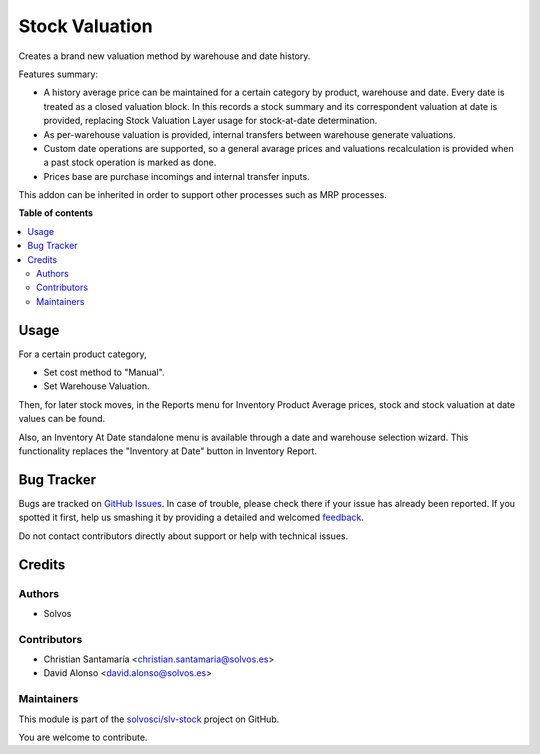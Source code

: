 ===============
Stock Valuation
===============

.. !!!!!!!!!!!!!!!!!!!!!!!!!!!!!!!!!!!!!!!!!!!!!!!!!!!!
   !! This file is generated by oca-gen-addon-readme !!
   !! changes will be overwritten.                   !!
   !!!!!!!!!!!!!!!!!!!!!!!!!!!!!!!!!!!!!!!!!!!!!!!!!!!!

.. |badge1| image:: https://img.shields.io/badge/maturity-Beta-yellow.png
    :target: https://odoo-community.org/page/development-status
    :alt: Beta
.. |badge2| image:: https://img.shields.io/badge/licence-LGPL--3-blue.png
    :target: http://www.gnu.org/licenses/lgpl-3.0-standalone.html
    :alt: License: LGPL-3
.. |badge3| image:: https://img.shields.io/badge/github-solvosci%2Fslv--stock-lightgray.png?logo=github
    :target: https://github.com/solvosci/slv-stock/tree/13.0/stock_valuation
    :alt: solvosci/slv-stock

|badge1| |badge2| |badge3| 

Creates a brand new valuation method by warehouse and date history.

Features summary:

* A history average price can be maintained for a certain category
  by product, warehouse and date. Every date is treated as a closed
  valuation block. In this records a stock summary and its correspondent
  valuation at date is provided, replacing Stock Valuation Layer usage
  for stock-at-date determination.
* As per-warehouse valuation is provided, internal transfers between
  warehouse generate valuations.
* Custom date operations are supported, so a general avarage prices
  and valuations recalculation is provided when a past stock operation is
  marked as done.
* Prices base are purchase incomings and internal transfer inputs.

This addon can be inherited in order to support other processes such
as MRP processes.

**Table of contents**

.. contents::
   :local:

Usage
=====

For a certain product category,

* Set cost method to "Manual".
* Set Warehouse Valuation.

Then, for later stock moves, in the Reports menu for Inventory
Product Average prices, stock and stock valuation at date values
can be found.

Also, an Inventory At Date standalone menu is available through
a date and warehouse selection wizard. This functionality replaces the
"Inventory at Date" button in Inventory Report.

Bug Tracker
===========

Bugs are tracked on `GitHub Issues <https://github.com/solvosci/slv-stock/issues>`_.
In case of trouble, please check there if your issue has already been reported.
If you spotted it first, help us smashing it by providing a detailed and welcomed
`feedback <https://github.com/solvosci/slv-stock/issues/new?body=module:%20stock_valuation%0Aversion:%2013.0%0A%0A**Steps%20to%20reproduce**%0A-%20...%0A%0A**Current%20behavior**%0A%0A**Expected%20behavior**>`_.

Do not contact contributors directly about support or help with technical issues.

Credits
=======

Authors
~~~~~~~

* Solvos

Contributors
~~~~~~~~~~~~

* Christian Santamaría <christian.santamaria@solvos.es>
* David Alonso <david.alonso@solvos.es>

Maintainers
~~~~~~~~~~~

This module is part of the `solvosci/slv-stock <https://github.com/solvosci/slv-stock/tree/13.0/stock_valuation>`_ project on GitHub.

You are welcome to contribute.
